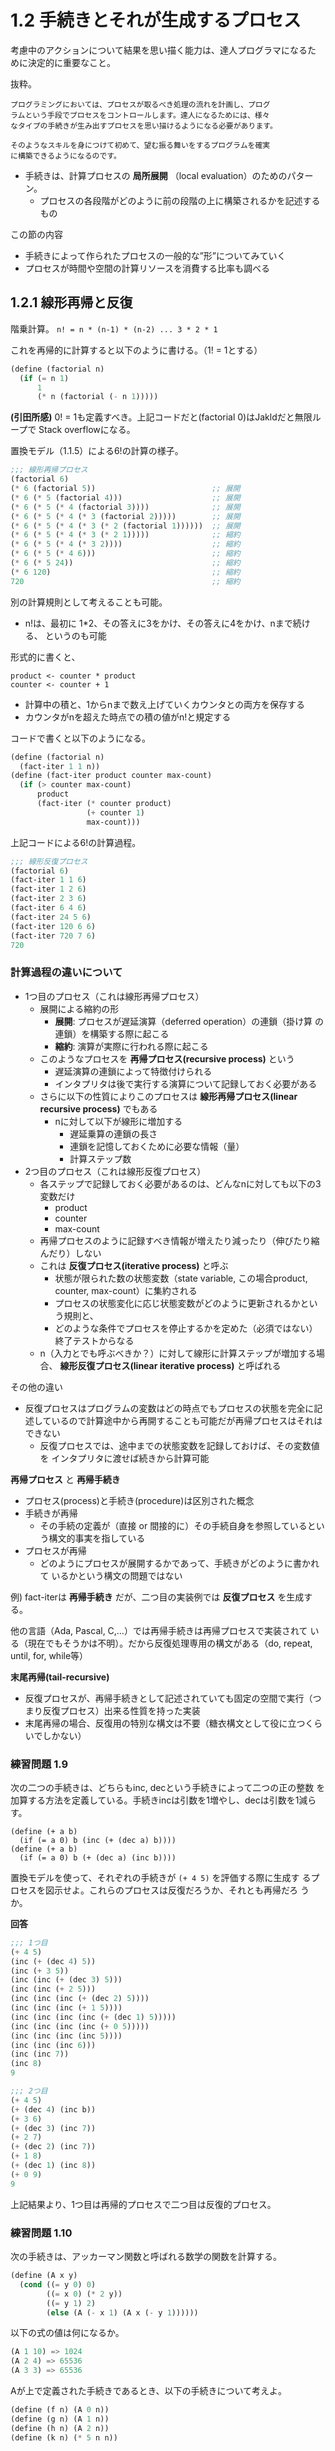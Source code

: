 * 1.2 手続きとそれが生成するプロセス

考慮中のアクションについて結果を思い描く能力は、達人プログラマになるた
めに決定的に重要なこと。

抜粋。
#+begin_src
プログラミングにおいては、プロセスが取るべき処理の流れを計画し、プログ
ラムという手段でプロセスをコントロールします。達人になるためには、様々
なタイプの手続きが生み出すプロセスを思い描けるようになる必要があります。

そのようなスキルを身につけて初めて、望む振る舞いをするプログラムを確実
に構築できるようになるのです。
#+end_src

- 手続きは、計算プロセスの *局所展開* （local evaluation）のためのパターン。
  - プロセスの各段階がどのように前の段階の上に構築されるかを記述するもの

この節の内容
- 手続きによって作られたプロセスの一般的な”形”についてみていく
- プロセスが時間や空間の計算リソースを消費する比率も調べる

** 1.2.1 線形再帰と反復

階乗計算。
~n! = n * (n-1) * (n-2) ... 3 * 2 * 1~

これを再帰的に計算すると以下のように書ける。（1! = 1とする）
#+begin_src scheme
(define (factorial n)
  (if (= n 1)
      1
      (* n (factorial (- n 1)))))
#+end_src

*(引田所感)*
0! = 1も定義すべき。上記コードだと(factorial 0)はJakldだと無限ループで
Stack overflowになる。

置換モデル（1.1.5）による6!の計算の様子。
#+begin_src scheme
;;; 線形再帰プロセス
(factorial 6)                                
(* 6 (factorial 5))                          ;; 展開
(* 6 (* 5 (factorial 4)))                    ;; 展開
(* 6 (* 5 (* 4 (factorial 3))))              ;; 展開
(* 6 (* 5 (* 4 (* 3 (factorial 2)))))        ;; 展開
(* 6 (* 5 (* 4 (* 3 (* 2 (factorial 1))))))  ;; 展開
(* 6 (* 5 (* 4 (* 3 (* 2 1)))))              ;; 縮約
(* 6 (* 5 (* 4 (* 3 2))))                    ;; 縮約
(* 6 (* 5 (* 4 6)))                          ;; 縮約
(* 6 (* 5 24))                               ;; 縮約
(* 6 120)                                    ;; 縮約
720                                          ;; 縮約
#+end_src

別の計算規則として考えることも可能。
- n!は、最初に 1*2、その答えに3をかけ、その答えに4をかけ、nまで続ける、
  というのも可能
形式的に書くと、
#+begin_src
product <- counter * product
counter <- counter + 1
#+end_src
- 計算中の積と、1からnまで数え上げていくカウンタとの両方を保存する
- カウンタがnを超えた時点での積の値がn!と規定する
コードで書くと以下のようになる。
#+begin_src scheme
(define (factorial n)
  (fact-iter 1 1 n))
(define (fact-iter product counter max-count)
  (if (> counter max-count)
      product
      (fact-iter (* counter product)
                 (+ counter 1)
                 max-count)))
#+end_src

上記コードによる6!の計算過程。
#+begin_src scheme
;;; 線形反復プロセス
(factorial 6)
(fact-iter 1 1 6)
(fact-iter 1 2 6)
(fact-iter 2 3 6)
(fact-iter 6 4 6)
(fact-iter 24 5 6)
(fact-iter 120 6 6)
(fact-iter 720 7 6)
720
#+end_src


*** 計算過程の違いについて

- 1つ目のプロセス（これは線形再帰プロセス）
  - 展開による縮約の形
    - *展開*: プロセスが遅延演算（deferred operation）の連鎖（掛け算
      の連鎖）を構築する際に起こる
    - *縮約*: 演算が実際に行われる際に起こる
  - このようなプロセスを *再帰プロセス(recursive process)* という
    - 遅延演算の連鎖によって特徴付けられる
    - インタプリタは後で実行する演算について記録しておく必要がある
  - さらに以下の性質によりこのプロセスは *線形再帰プロセス(linear recursive process)* でもある
    - nに対して以下が線形に増加する
      - 遅延乗算の連鎖の長さ
      - 連鎖を記憶しておくために必要な情報（量）
      - 計算ステップ数
- 2つ目のプロセス（これは線形反復プロセス）
  - 各ステップで記録しておく必要があるのは、どんなnに対しても以下の3変数だけ
    - product
    - counter
    - max-count
  - 再帰プロセスのように記録すべき情報が増えたり減ったり（伸びたり縮んだり）しない
  - これは *反復プロセス(iterative process)* と呼ぶ
    - 状態が限られた数の状態変数（state variable, この場合product,
      counter, max-count）に集約される
    - プロセスの状態変化に応じ状態変数がどのように更新されるかという規則と、
    - どのような条件でプロセスを停止するかを定めた（必須ではない）終了テストからなる
  - n（入力とでも呼ぶべきか？）に対して線形に計算ステップが増加する場
    合、 *線形反復プロセス(linear iterative process)* と呼ばれる

その他の違い
- 反復プロセスはプログラムの変数はどの時点でもプロセスの状態を完全に記
  述しているので計算途中から再開することも可能だが再帰プロセスはそれは
  できない
  - 反復プロセスでは、途中までの状態変数を記録しておけば、その変数値を
    インタプリタに渡せば続きから計算可能

*再帰プロセス* と *再帰手続き* 

- プロセス(process)と手続き(procedure)は区別された概念
- 手続きが再帰
  - その手続の定義が（直接 or 間接的に）その手続自身を参照しているとい
    う構文的事実を指している
- プロセスが再帰
  - どのようにプロセスが展開するかであって、手続きがどのように書かれて
    いるかという構文の問題ではない

例) fact-iterは *再帰手続き* だが、二つ目の実装例では *反復プロセス*
を生成する。

他の言語（Ada, Pascal, C,...）では再帰手続きは再帰プロセスで実装されて
いる（現在でもそうかは不明）。だから反復処理専用の構文がある（do,
repeat, until, for, while等）

*末尾再帰(tail-recursive)*
- 反復プロセスが、再帰手続きとして記述されていても固定の空間で実行（つ
  まり反復プロセス）出来る性質を持った実装
- 末尾再帰の場合、反復用の特別な構文は不要（糖衣構文として役に立つくら
  いでしかない）


*** 練習問題 1.9
次の二つの手続きは、どちらもinc, decという手続きによって二つの正の整数
を加算する方法を定義している。手続きincは引数を1増やし、decは引数を1減らす。
#+begin_src schem
(define (+ a b)
  (if (= a 0) b (inc (+ (dec a) b))))
(define (+ a b)
  (if (= a 0) b (+ (dec a) (inc b))))
#+end_src
置換モデルを使って、それぞれの手続きが ~(+ 4 5)~ を評価する際に生成す
るプロセスを図示せよ。これらのプロセスは反復だろうか、それとも再帰だろ
うか。

*回答*
#+begin_src scheme
;;; 1つ目
(+ 4 5)
(inc (+ (dec 4) 5))
(inc (+ 3 5))
(inc (inc (+ (dec 3) 5)))
(inc (inc (+ 2 5)))
(inc (inc (inc (+ (dec 2) 5))))
(inc (inc (inc (+ 1 5))))
(inc (inc (inc (inc (+ (dec 1) 5)))))
(inc (inc (inc (inc (+ 0 5)))))
(inc (inc (inc (inc 5))))
(inc (inc (inc 6)))
(inc (inc 7))
(inc 8)
9

;;; 2つ目
(+ 4 5)
(+ (dec 4) (inc b))
(+ 3 6)
(+ (dec 3) (inc 7))
(+ 2 7)
(+ (dec 2) (inc 7))
(+ 1 8)
(+ (dec 1) (inc 8))
(+ 0 9)
9
#+end_src
上記結果より、1つ目は再帰的プロセスで二つ目は反復的プロセス。

*** 練習問題 1.10
次の手続きは、アッカーマン関数と呼ばれる数学の関数を計算する。
#+begin_src scheme
(define (A x y)
  (cond ((= y 0) 0)
        ((= x 0) (* 2 y))
        ((= y 1) 2)
        (else (A (- x 1) (A x (- y 1))))))
#+end_src
以下の式の値は何になるか。
#+begin_src scheme
(A 1 10) => 1024
(A 2 4) => 65536
(A 3 3) => 65536
#+end_src
Aが上で定義された手続きであるとき、以下の手続きについて考えよ。
#+begin_src scheme
(define (f n) (A 0 n))
(define (g n) (A 1 n))
(define (h n) (A 2 n))
(define (k n) (* 5 n n))
#+end_src
手続きf, g, hによって、正の整数nに対して計算される関数に対し、簡潔な数
学定義を与えよ。例えば、 (k n)は5n^2を計算する。

** 1.2.2 木構造再帰

計算でよくあるパターンのもう一つは *木の再帰 (tree recursion)* である

Fibonacci数の列は木構造で考えることが出来る。（図1.5参照）

Fibonacci数のSchemeによる定義:
#+begin_src scheme
(define (fib n)
  (cond ((= n 0) 0)
        ((= n 1) 1)
        (else (+ (fib (- n 1))
                 (fib (- n 2))))))
#+end_src

Fibonacciの展開プロセスは木構造となる。
- 枝は、葉以外のそれぞれのレベルで二つに分かれている
  - fib手続きが呼ばれるたびに自身を二回呼び出すことを反映している
- 木の再帰の学習のためにはよいが、フィボナッチ数を計算するプロセスとし
  てはひどいもの
- 図1.5だと、(fib 3)の計算が完全に重複してしまっている
- Fib(n)の値がnに対して指数的に増える
  - より正確には Fib(n) は phi^n / sqrt(5) に最も近い整数になる(練習問題1.13)
- 計算量でみると
  - プロセスのステップ数（時間計算量）: 入力に対して指数的に増加
  - 必要な空間（空間計算量）: 入力に対して線形に増加

一般的な木の再帰計算
- 再帰プロセスのステップ数: 木のノード数に比例
- 必要な空間: 木の最大の深さに比例

フィボナッチ数は反復プロセスとして定式化可能
#+begin_src
// Fib(1) = 1, Fib(0) = 0 と初期化して、以下の変換を同時に適用することを繰り返す
a <- a + b,
b <- a
#+end_src

以下の手続きによりフィボナッチ数を反復的に計算できる。
この手続きは線形反復である。
#+begin_src scheme
(define (fib n)
  (fib-iter 1 0 n))
(define (fib-iter a b count)
  (if (= count 0)
      b
      (fib-iter (+ a b) a (- count 1))))
#+end_src

- 反復アルゴリズムを定式化するのは、計算が三つの状態変数を使った反復と
  して書き直せることに気づく必要がある


*** 例: 両替パターンの計算 

- 任意の金額に対して、両替のパターン数を計算する手続きを書くことはでき
  るだろうか。
- n種類のコインを使って金額aを両替するやり方のパターンは以下の合計となる
  - 1つ目の種類のコイン以外の全ての種類のコインを使って金額aを両替するやり方のパターン数
  - n種類の硬貨全てを使って、金額a - d を両替するやり方のパターン数。d
    は1つ目の種類のコインの額面とする

再帰的手続き
#+begin_src scheme
(define (count-change amount) (cc amount 5))
(define (cc amount kinds-of-coins)
  (cond ((= amount 0) 1)
        ((or (< amount 0) (= kinds-of-coins 0)) 0)
        (else (+ (cc amount
                     (- kinds-of-coins 1))
                 (cc (- amount
                        (first-denomination
                         kinds-of-coins))
                     kinds-of-coins)))))
(define (first-denomination kinds-of-coins)
  (cond ((= kinds-of-coins 1) 1)
        ((= kinds-of-coins 2) 5)
        ((= kinds-of-coins 3) 10)
        ((= kinds-of-coins 4) 25)
        ((= kinds-of-coins 5) 50)))
#+end_src

- ~first-denomination~ 手続き
  - 利用可能な硬貨の種類の数を入力として、1つ目の種類のコインの額面を返す
    - この例では硬貨は額面の大きな物から小さなものという順番で並んでい
      るとしてる（ただしどんな順番でも問題ないとのこと）
  - これで1ドルの両替という元々の質問に答えることができる

木の再帰プロセスはとても非効率的になりうるが、記述と理解が簡単であることが多い。
- 賢いコンパイラを設計して、木の再帰のプロセスをより効率的な手続きに変
  換出来るようにしたら両者のいいとこ取りが出来るんじゃないかという提案
  がされている
  - テーブル化（tabulation）
  - メモ化（memoization）
  - (メモ): 再帰をより効率的な手続きに変換させるためという観点でテーブ
    ル化やメモ化について理解したい

*** 練習問題 1.11

再帰プロセス
#+begin_src scheme
(define (f n)
  (cond ((< n 3) n)
        (else (+ (f (- n 1))
                 (* 2 (f (- n 2)))
                 (* 3 (f (- n 3)))))))
#+end_src

反復プロセス
#+begin_src scheme
(define (f n)
  (f-iter 2 1 0 n))
(define (f-iter a b c count)
  (if (= count 0)
      c
      (f-iter (+ a
                 (* 2 b)
                 (* 3 c))
              a
              b
              (- count 1))))
#+end_src
答えは正しいが、ちゃんと反復プロセスかどうかは確認出来ないな。

(コメント): 確かに再帰プロセスはschemeだと書きやすい気がする


*** 練習問題 1.12


*** 練習問題 1.13
** 1.2.3 増加オーダー
前節の例はプロセスが計算リソースを消費する量の増え方に大幅に差が出るこ
とがあるということを示している

入力が増えるに従ってプロセスが必要とするリソースがどの程度になるかにつ
いての大雑把に把握するために使う概念として *増加オーダー (order of
growth)* が使われる

*** 増加オーダー
*定義*

- 問題の大きさを図るパラメータをnとする
  - nの例:
    - 数値の平方根を求める問題では、求める精度の桁数をnとする
    - 行列の掛け算では、nを行列の行数とする、等
- プロセスが必要とするリソース量をR(n)とする
  - R(n)の例: 使用される内部のレジスタ数, 実行される基本的な機械語命令数、等
- nと独立な正の定数k1とk2が存在し、 k1f(n) <= R(n) <= k2f(n) を満たす
  とき、R(n)は増加オーダーがΘ(f(n))であるといい、R(n) = Θ(f(n))と書く

*** 1.2.1節の階乗を計算求める線形再帰プロセスの例
- 線形反復プロセスの場合
  - ステップ数は入力nに比例。つまり必要なステップ数はΘ(n)
  - 必要な空間もΘ(n)
- 線形反復プロセスの場合
  - ステップ数はΘ(n)
  - 必要な空間はΘ(1)　（つまり定数）

*** 木の再帰（フィボナッチ数の計算）の例
- ステップ数: $theta ($\phi^n$)$
- 必要な空間: $theta (n)$

増加オーダーはプロセスの振る舞いについて大雑把な記述をするだけ。問題の
大きさを変えた場合のプロセスの振る舞いをどう予測するかということについ
ては役に立つ指標。

*** 練習問題1.14
*** 練習問題1.15
 
** 1.2.4 指数関数

与えられた数値の指数を求める問題を考える。基数bと正の整数の指数nを引数
に取り、$b^n$を求める手続きになる。

再帰的定義による定義

#+begin_latex
\begin{align}
b^n &= b \cdot b^{n-1}, \\
b^0 &= 1,
\end{align}
#+end_latex

これは次の手続きに変換出来る。
#+begin_src scheme
(define (expt b n)
  (if (= n 0)
      1
      (* b (expt b (- n 1)))))
#+end_src
これは線形再帰プロセスで、 $\Theta(n)$のステップと$\Theta(n)$の空間を
必要とする。


等価な線形反復は以下のようになる。
#+begin_src scheme
(define (expt b n)
  (expt-iter b n 1))
(define (expt-iter b counter product)
  (if (= counter 0)
      product
      (expt-iter b
                 (- counter 1)
                 (* b product))))
#+end_src
このバージョンは $\Theta(n)$のステップ数と$\Theta(1)$の空間を必要とす
る。

指数は2乗を連続して使うことでより少ないステップ数で計算出来る。例えばb
の8乗は以下のようにbの乗算を8回計算するのではなく、
#+begin_latex
$ b \cdot (b \cdot (b \cdot (b \cdot (b \cdot (b \cdot (b \cdot b)))))),
#+end_latex
3回の乗算で求めることが出来る。この方法は指数が2の冪乗である場合にうまくいく。
#+begin_latex
\begin{align}
b^2 &= b \cdot b, \\
b^4 &= b^2 \cdot b^2, \\
b^8 &= b^4 \cdot b^4.
\end{align}
#+end_latex
これを一般化すると以下のようになる。
#+begin_latex
\begin{align}
b^n &= (b^{n/2})^2,      & \text{if $n$ is even} \\
b^n &= b \cdot b^{n-1}  & \text{if $n$ is odd} \\
\end{align}
#+end_latex

そして、手続きとして表現すると以下のようになる。
#+begin_src scheme
;; 補助手続き
(define (square x) (* x x))
(define (even? n)
  (= (remainder n 2) 0))

;; メイン手続き
(define (fast-ept b n)
  (cond ((= n 0) 1)
        ((even? n) (square (fast-expt b (/ n 2))))
        (else (* b (fast-expt b (- n 1))))))
#+end_src

*** 練習問題
**** 1.16
**** 1.17
**** 1.18
**** 1.19

** 1.2.5 最大公約数

- 2つの整数aとbの最大公約数（Greatest Common Divisor, GCD） はaとbの両
  方をぴったり割り切れる最大の整数
  - 例) 16と28のGCDは4
- 2つの整数のGCDを求める方法の例
  - それらを素因数分解して共通の素因数を探す
  - ユークリッドの互除法を使う（素因数分解よりずっと効率的）

- *ユークリッドの互除法 (Euclid's Algorithm)*
  - rがaをbで割った余り（remainder）であれば、aとbの公約数はbとrの公約
    数と同じものになる、という観察に基づく
  - 次の等式
    #+begin_src
    GCD(a,b) = GCD(b,r)
    #+end_src
    によってGCDを計算する問題をより小さな整数ペアのGCDを計算する問題へ
    と連続的に簡約していくことができる

- GCDの計算例: GCD(206, 40)
  #+begin_src
  GCD(206, 40) = GCD(40, 6) // 206 % 40 = 6 then GCD(40, 6)
               = GCD(6, 4)  //  40 %  6 = 4 then GCD(6, 4)
               = GCD(4, 2)  //   6 %  4 = 2 then GCD(4, 2)
               = GCD(2, 0)  //   4 %  2 = 0 then GCD(2, 0)
               = 2
  #+end_src
  この例ではGCD(206, 40)をGCD(2,0)まで簡約していて、その答えは2である。
  - 任意の2つの整数から始めて、簡約していくと必ず二つ目の数値が0のペア
    ができることが証明可能で、そのときのGCDはペアのもう一つの値になる
  - （メモ）どうして2で良いかはイマイチ腑に落ちていない2と0の最大公約
    数は無いから2だと言っている？

*ユークリッドの互除法のプログラム*
#+begin_src scheme
(define (gcd a b)
  (if (= b 0)
      a
      (gcd b (remainder a b))))
#+end_src

これは反復プロセスを生成し、ステップ数は計算する数値に対して対数的に増加する
- この事実はフィボナッチ数と興味深い関係を持つ

*Lemaの定理*
#+begin_src
ユークリッドの互除法によって、ある数値ペアのGCDを計算するのにkステップ
を必要とする場合、ペアの小さいほうの数値はk番目のフィボナッチ数以上で
ある。
#+end_src

- Lemaの定理より、ユークリッドの互除法の増加オーダーは $Theta(logn)$
  となる

*** 練習問題
**** 1.20
正規順序評価（“完全に展開してから簡約する”評価方法）
#+begin_src scheme
;; 簡単のため、remainderをrと省略する
(gcd 206 40)
> (if (= 40 0) 206 (gcd 40 (r 206 40))) ;;  (gcd 40 (r 206 40))
> (if (= (r 206 40) 0) 40 (gcd (r 206 40) (r 40 (r 206 4)))) ;; r演算1回
>> (if (= 6 0) 40 (gcd (r 206 40) (r 40 (r 206 4)))) ;; (gcd (r 206 40) (r 40 (r 206 4)))
> (if (= (r 40 (r 206 4)) 0) (r 206 40) (gcd (r 40 (r 206 4)) (r (r 206 40) (r 40 (r 206 4))))) ;; r演算2回
>> (if (= 4 0) (r 206 40) (gcd (r 40 (r 206 4)) (r (r 206 40) (r 40 (r 206 4))))) ;; (gcd (r 40 (r 206 4)) (r (r 206 40) (r 40 (r 206 4))))
> (if (= (r (r 206 40) (r 40 (r 206 4))) 0) (r 40 (r 206 4)) (gcd (r (r 206 40) (r 40 (r 206 4))) (r (r 40 (r 206 4)) (r (r 206 40) (r 40 (r 206 4)))))) ;; r演算4回
>> (if (= 2 0) (r 40 (r 206 4)) (gcd (r (r 206 40) (r 40 (r 206 4))) (r (r 40 (r 206 4)) (r (r 206 40) (r 40 (r 206 4)))))) ;; (gcd (r (r 206 40) (r 40 (r 206 4))) (r (r 40 (r 206 4)) (r (r 206 40) (r 40 (r 206 4)))))
> (if (= (r (r 40 (r 206 4)) (r (r 206 40) (r 40 (r 206 4)))) 0) (r (r 206 40) (r 40 (r 206 4))) (gcd (r (r 40 (r 206 4)) (r (r 206 40) (r 40 (r 206 4)))) (r (r (r 206 40) (r 40 (r 206 4))) (r (r 40 (r 206 4)) (r (r 206 40) (r 40 (r 206 4))))))) ;; r演算7回
>> (if (= 0 0) (r (r 206 40) (r 40 (r 206 4))) (gcd (r (r 40 (r 206 4)) (r (r 206 40) (r 40 (r 206 4)))) (r (r (r 206 40) (r 40 (r 206 4))) (r (r 40 (r 206 4)) (r (r 206 40) (r 40 (r 206 4))))))) ;; (r (r 206 40) (r 40 (r 206 4)))
> (r (r 206 40) (r 40 (r 206 4))) ;; r演算2回
> (r 6 (r 40 6)) ;; r演算1回
> (r 6 4) ;; r演算1回
> 2
#+end_src
正規順序評価ではifでremainderが評価される。if文は特殊形式のためまず最
初に述語部分が評価され、その評価結果に従い帰結分もしくは代替部が評価さ
れる。そのため2つ目以降のif文では述語にあるremainder演算は評価される。
述語を評価するとプロセス図の通りしばらく代替部の評価が続く。正規順序評
価なので評価の前に可能な限り引数は展開されるが、代替部のGCD手続きの引
数であるremainder演算は（多分）基本手続きなのでそれ以上展開できずその
ままifに渡される。そしてifの述語を評価し、代替式の評価を続けていき、最
後にifの述語が真となるため帰結部が評価される。帰結部の評価になるまでに
remainder演算は14回適用され、帰結部ではremainder演算は4回評価される。
従って、正規順序評価全体でのremainder演算の適用回数は14 + 4 = 18回とな
る。


適用順序評価（“引数を評価してから適用する”評価方法）
#+begin_src scheme
(gcd 206 40)
> (if (= 40 0) 206 (gcd 40 (r 206 40))) ;; r演算1回, (gcd 40 6)
> (if (= 6 0) 40 (gcd 6 (r 40 6))) ;; r演算1回, (gcd 6 4)
> (if (= 4 0) 6 (gcd 4 (r 6 4))) ;; r演算1回, (gcd 4 2)
> (if (= 2 0) 4 (gcd 2 (r 4 2))) ;; r演算1回, (gcd 2 0)
> (if (= 0 0) 2 (gcd 0 (r 2 0))) ;; (= 0 0)がtrueなので 代替部: (gcd 0 (r 2 0)) は評価されない
> 2
#+end_src
適用順序では引数を評価してから手続きに渡すので、remainder演算は4回実行
される。

** 1.2.6 例: 素数判定

この節は整数nの素数性をチェックする二つの方法について説明する
- 増加オーダーが $\Theta(\sqrt{n})$ の方法と
- 増加オーダーが $\Theta(\log{n})$ の方法

*** 約数を探す
ある数値が素数であるかテストする方法の一つとして、その数値の約数を探す
というものがある。

次のプログラムは、ある数値nをちょうど割り切る（1以上の）最も小さな数を
見つける。
#+begin_src scheme
(define (smallest-divisor n) (find-divisor n 2))
(define (find-divisor n test-divisor)
  (cond ((> (square test-divisor) n) n)
        ((divides? test-divisor n) test-divisor)
        (else (find-divisor n (+ test-divisor 1)))))
(define (divides? a b) (= (remainder b a) 0))
;; 補足
(define (square n) (* n n))
#+end_src
これは2から始まる一連の数字でnが割り切れるかどうかを調べる素直な方法。
find-divisorの終了条件は、もしnが素数でないならば、それは $\sqrt{n}$
以下の約数を持つという事実に基づいている。

つまり1から $\sqrt{n}$ までの約数についてだけテストすれば良いので、nが
素数であるかを判定するのに必要なステップ数は、増加オーダーが
$\Theta(\sqrt{n})$ となる。

数値が素数であるかは次のようにテストできる: nは、n自身がその最小の約数
である場合、かつその場合に限り、素数である。
#+begin_src scheme
(define (prime? n)
  (= n (smallest-divisor n)))
#+end_src

*** フェルマーテスト
$\Theta(\log{n})$ の素数判定はフェルマーの小定理に基づいている。

*フェルマーの小定理*
#+begin_src
nが素数で、aがnより小さい任意の正の整数であるとき、aのn乗は法nに関してaと合同である。
#+end_src

- 補足
  - 2つの数値は、その両方をnで割ったときの余りが同じになる場合、 *法n
    に関して合同(congruent modulo n)* という。また、aをnで割ったときの
    余りは *法nに関するaの剰余 (a modulo n)* と呼ばれる
  - もしnが素数でなければ、一般にa<nであるほとんどのaは上記の関係を満
    たさない

*フェルマーテストによる素数判定プログラム*
#+begin_src scheme
;; ある数値の冪乗の、別のある数値を法とした剰余を求める手続き
(define (expmod base exp m)
  (cond ((= exp 0) 1)
        ((even? exp)
          (remainder
            (square (expmod base (/ exp 2) m))
            m))
        (else
          (remainder 
            (* base (expmod base (- exp 1) m))
            m))))

;; フェルマーテスト
(define (fermat-test n)
  (define (try-it a)
    (= (expmod a n n) a))
  (try-it (+ 1 (random (- n 1)))))

;; 高速な素数判定プログラム
;; times回フェルマーテストを繰り返す
(define (fast-prime? n times)
  (cond ((= times 0) true)
        ((fermat-test n) (fast-prime? n (- times 1)))
        (else false)))
#+end_src


*** 確率的手法

- フェルマーテストでは得られた答えの正しさは確率的なものでしかない
- このアルゴリズムが主張したいことは、任意の数値nについて、十分な回数
  のテストを行ってnが全てのテストをパスすることが確認できれば、この素
  数判定が間違う確率を好きなだけ小さくできるということ
  - でも実際はこの主張は正しくない
  - フェルマーテストを騙す数が存在する（カーマイケル数）
- 騙されないフェルマーテストの変種もある
  - 任意のnに対し、nが素数出ない限りa<nであるほとんどの整数aについてそ
    の条件が成立しないことが証明できる
- 間違いの確率が好きなだけ小さくすることが証明できるテストの存在は、確
  率的アルゴリズムの研究分野に寄与した

*** 練習問題
**** 1.21
smallest-divisor手続きを使って次の数値の最小の約数を求めよ。199, 1999, 19999

***** 回答
#+begin_src scheme
(smallest-divisor 199)
199

(smallest-divisor 1999)
1999

(smallest-divisor 19999)
7
#+end_src

**** 1.22
ほとんどのLisp実装はruntimeという基本手続きを持っていて、システムが動
いた時間を整数（例えば、マイクロ秒で計測したもの）として返す。次の
timed-prime-test手続きは、整数nを引数として呼ばれると、nを表示し、nが
素数であるかチェックする。nが素数であれば、手続きは3つのアスタリスクと、
テスト実行に掛かった時間を表示する。
#+begin_src scheme
(define (timed-prime-test n)
  (newline)
  (display n)
  (start-prime-test n (runtime)))
(define (start-prime-test n start-time)
  (if (prime? n)
      (report-prime (- (runtime) start-time))))
(define (report-prime elapsed-time)
  (display " *** ")
  (display elapsed-time))
#+end_src
この手続を使って、指定した範囲の連続した奇数について素数判定を行う手続
きsearch-for-primesを書け。その手続きを使って、1000, 10,000, 100,000よ
り大きな素数をそれぞれ3つ見つけよ。判定アルゴリズムは
$\Theta(\sqrt{n})$ の増加オーダーを持っているので、10,000あたりの判定
には1000辺りの $\sqrt{10} (=3.1622..)$ 倍程度の時間が掛かるはずである。
あなたの計測データはこれを裏付けているだろうか。100,000や1,000,000のデー
タは、 $\Theta(\sqrt{n})$ という予想はどれだけ当たっているだろうか。あ
なたの結果は、演算に必要なステップ数に比例して実行時間が増えるという概
念に矛盾していないだろうか。

***** 回答
#+begin_src scheme
;; prime? procedure
(define (prime? n)
  (define (square n) (* n n))
  (define (smallest-divisor n) (find-divisor n 2))
  (define (find-divisor n test-divisor)
    (cond ((> (square test-divisor) n) n)
          ((divides? test-divisor n) test-divisor)
          (else (find-divisor n (+ test-divisor 1)))))
  (define (divides? a b) (= (remainder b a) 0))
  (= n (smallest-divisor n)))

;; timed prime test
(define (timed-prime-test n)
  (newline)
  (display n)
  (start-prime-test n (runtime)))
(define (start-prime-test n start-time)
  (if (prime? n)
      (report-prime n (- (runtime) start-time))))
(define (report-prime n elapsed-time)
  (display " *** ")
  (display elapsed-time))

;; search for primes
(define (search-for-primes begin end)
  (define (test-iter  target n)
    (timed-prime-test target)
    (if (> n 0)
        (test-iter (+ target 2) (- n 1))))
  (if (even? begin)
      (test-iter (+ begin 1) (- end begin))
      (test-iter begin (- end begin)))
)

;;--------- here's are appendix
;; find primes
(define (find-primes begin end n)
  (define (find-iter begin end n)
    (cond ((= n 0) (display ""))
          ((> begin end) (display "search end"))
          ((prime? begin) (report-and-next begin end n))
          (else (find-iter (+ begin 1) end n))))
  (define (report-and-next prime end n)
    (display prime)
    (newline)
    (find-iter (+ prime 1) end (- n 1)))
  (find-iter begin end n))
#+end_src

上記プログラムで


***** issue
- jakld, DrRacketともにruntime基本手続きは存在しない。
- これらのベージを参考に必要なら独自実装する必要があるかも
  - [[https://gist.github.com/Isaac-Kleinman/1b623bc2463b241b4383][gist]]
  - [[https://stackoverflow.com/questions/2195105/is-there-an-equivalent-to-lisps-runtime-primitive-in-scheme][StackOverflow]]
  - [[https://www.gnu.org/software/mit-scheme/documentation/mit-scheme-ref/Machine-Time.html][MIT Schemeにはあるっぽい]]
**** 1.23
**** 1.24
**** 1.25
**** 1.26
**** 1.27
**** 1.28
** 1.2 総括
- 復習: 「置換モデル (substitution model)」 by 1.1.5
  - 置換モデルは *手続きの適用モデル* の一つ
  - *手続きの適用モデル* とは、手続きとその引数が与えられたときに、ど
    うやってその引数を手続きに適用するかの、手続き適用の評価手順を表し
    たもの (あくまでも自分の理解として)
  - 置換モデルの適用手順
    - 複合手続きを引数に適用するには、手続きの本体に出てくる仮引数を対
      応する引数で置き換えて、それを評価する

- 線形再帰プロセスと線形反復プロセス
  - 線形再帰プロセス
    - 入力サイズnに対して、計算ステップがnに比例（線形）して増加し、（遅延演算
      のための）メモリ量もnに比例して増加する
  - 線形反復プロセス
    - 入力サイズnに対して、計算ステップがnに比例（線形）して増加するが、
      メモリ量はnに関係なく一定
- Schemeでは再帰手続きを再帰プロセスとしても反復プロセスとしても書ける
- （ *TODO 要確認* ）Schemeで反復プロセスを書くことは末尾再帰を書くことと等しい？
  - 3章でより詳細に議論されるらしい
